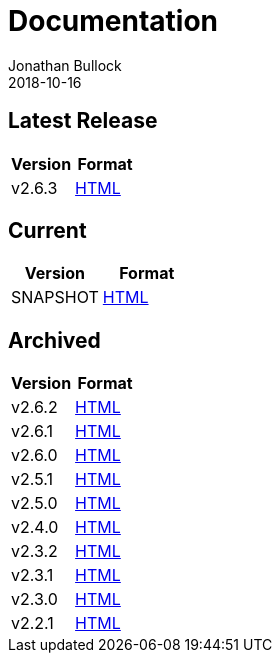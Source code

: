 = Documentation
Jonathan Bullock
2018-10-16
:jbake-type: page
:jbake-tags: documentation
:jbake-status: published
:idprefix:

== Latest Release

[cols="50,50", options="header"]
|===
|Version |Format 
|v2.6.3  |link:/docs/2.6.3/[HTML]
|===

== Current

[cols="50,50", options="header"]
|===
|Version   |Format 
|SNAPSHOT  |link:/docs/latest/[HTML]
|===

== Archived

[cols="50,50", options="header"]
|===
|Version |Format
|v2.6.2  |link:/docs/2.6.2/[HTML]
|v2.6.1  |link:/docs/2.6.1/[HTML]
|v2.6.0  |link:/docs/2.6.0/[HTML]
|v2.5.1  |link:/docs/2.5.1/[HTML]
|v2.5.0  |link:/docs/2.5.0/[HTML]
|v2.4.0  |link:/docs/2.4.0/[HTML]
|v2.3.2  |link:/docs/2.3.2/[HTML]
|v2.3.1  |link:/docs/2.3.1/[HTML]
|v2.3.0  |link:/docs/2.3.0/[HTML]
|v2.2.1  |link:/docs/2.2.1/[HTML]
|===
